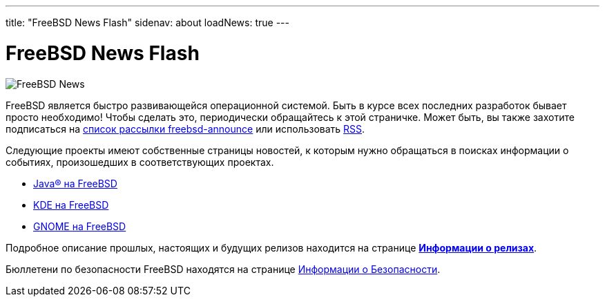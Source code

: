 ---
title: "FreeBSD News Flash"
sidenav: about
loadNews: true
---

= FreeBSD News Flash

[.right]
image:../../../gifs/news.jpg[FreeBSD News]

FreeBSD является быстро развивающейся операционной системой. Быть в курсе всех последних разработок бывает просто необходимо! Чтобы сделать это, периодически обращайтесь к этой страничке. Может быть, вы также захотите подписаться на https://lists.freebsd.org/mailman/listinfo/freebsd-announce[список рассылки freebsd-announce] или использовать link:../feed.xml[RSS].

Следующие проекты имеют собственные страницы новостей, к которым нужно обращаться в поисках информации о событиях, произошедших в соответствующих проектах.

* link:../../java[Java(R) на FreeBSD]
* http://freebsd.kde.org/[KDE на FreeBSD]
* link:../../gnome[GNOME на FreeBSD]

Подробное описание прошлых, настоящих и будущих релизов находится на странице link:../../releases[*Информации о релизах*].

Бюллетени по безопасности FreeBSD находятся на странице link:../../security/#adv[Информации о Безопасности].
